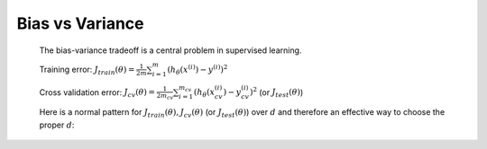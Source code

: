 Bias vs Variance
================
	The bias-variance tradeoff is a central problem in supervised learning. 

	.. image:: ../_images/bias_vs_variance.png
		:scale: 70%
		:align: center

	Training error: :math:`J_{train}(\theta) = \frac{1}{2m} \sum_{i=1}^{m} (h_\theta (x^{(i)}) - y^{(i)})^2`

	Cross validation error: :math:`J_{cv}(\theta) = \frac{1}{2m_{cv}} \sum_{i=1}^{m_{cv}} (h_\theta (x_{cv}^{(i)}) - y_{cv}^{(i)})^2` 
	(or :math:`J_{test}(\theta)`)

	Here is a normal pattern for :math:`J_{train}(\theta), J_{cv}(\theta)` (or :math:`J_{test}(\theta)`) 
	over :math:`d` and therefore an effective way to choose the proper :math:`d`:

	.. image:: ../_images/bias_variance_errors.png
		:scale: 70%
		:align: center

